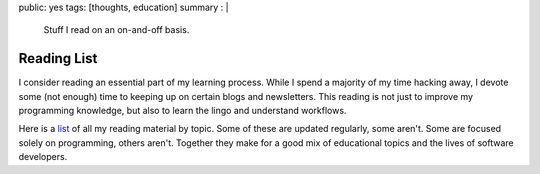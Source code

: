 public: yes
tags: [thoughts, education]
summary : |
    Stuff I read on an on-and-off basis.

==============
Reading List
==============

I consider reading an essential part of my learning process. While I
spend a majority of my time hacking away, I devote some (not enough)
time to keeping up on certain blogs and newsletters. This reading is not
just to improve my programming knowledge, but also to learn the lingo
and understand workflows.

Here is a `list <http://www.pasanpremaratne.com/reading/>`__ of all my reading material by topic. Some of these are
updated regularly, some aren't. Some are focused solely on programming,
others aren't. Together they make for a good mix of educational topics
and the lives of software developers.
